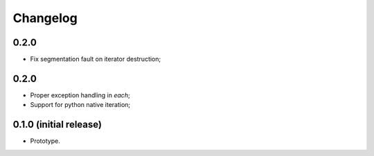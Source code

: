 Changelog
=========

0.2.0
-----

- Fix segmentation fault on iterator destruction;

0.2.0
-----

- Proper exception handling in `each`;
- Support for python native iteration;

0.1.0 (initial release)
-----------------------

- Prototype.
